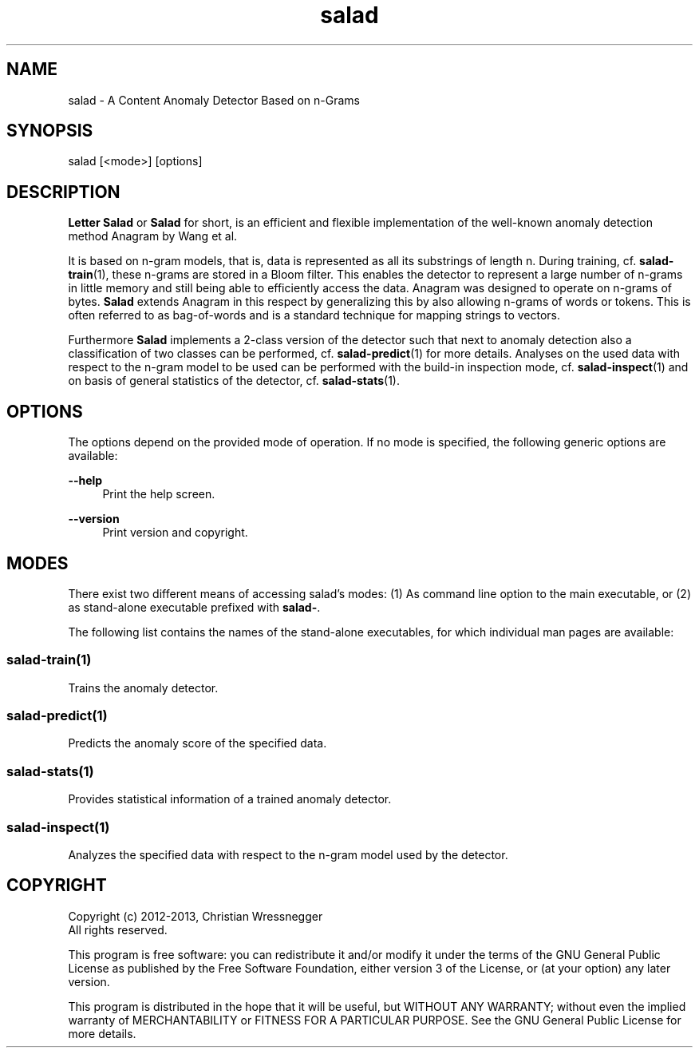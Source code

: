 .TH "salad" 1 "Fri Sep 27 2013" "Letter Salad" \" -*- nroff -*-
.ad l
.nh
.SH NAME
salad \- A Content Anomaly Detector Based on n-Grams 
.SH "SYNOPSIS"
.PP
salad [<mode>] [options]
.SH "DESCRIPTION"
.PP
\fBLetter\fP \fBSalad\fP or \fBSalad\fP for short, is an efficient and flexible implementation of the well-known anomaly detection method Anagram by Wang et al\&. 
.PP
It is based on n-gram models, that is, data is represented as all its substrings of length n\&. During training, cf\&. \fBsalad-train\fP(1), these n-grams are stored in a Bloom filter\&. This enables the detector to represent a large number of n-grams in little memory and still being able to efficiently access the data\&. Anagram was designed to operate on n-grams of bytes\&. \fBSalad\fP extends Anagram in this respect by generalizing this by also allowing n-grams of words or tokens\&. This is often referred to as bag-of-words and is a standard technique for mapping strings to vectors\&.
.PP
Furthermore \fBSalad\fP implements a 2-class version of the detector such that next to anomaly detection also a classification of two classes can be performed, cf\&. \fBsalad-predict\fP(1) for more details\&. Analyses on the used data with respect to the n-gram model to be used can be performed with the build-in inspection mode, cf\&. \fBsalad-inspect\fP(1) and on basis of general statistics of the detector, cf\&. \fBsalad-stats\fP(1)\&. 
.SH "OPTIONS"
.PP
The options depend on the provided mode of operation\&. If no mode is specified, the following generic options are available:
.PP
\fB--help\fP
.RS 4
Print the help screen\&. 
.RE
.PP
\fB--version\fP
.RS 4
Print version and copyright\&.
.RE
.PP
.SH "MODES"
.PP
There exist two different means of accessing salad's modes: (1) As command line option to the main executable, or (2) as stand-alone executable prefixed with \fBsalad-\fP\&.
.PP
The following list contains the names of the stand-alone executables, for which individual man pages are available:
.SS "salad-train(1)"
Trains the anomaly detector\&.
.SS "salad-predict(1)"
Predicts the anomaly score of the specified data\&.
.SS "salad-stats(1)"
Provides statistical information of a trained anomaly detector\&.
.SS "salad-inspect(1)"
Analyzes the specified data with respect to the n-gram model used by the detector\&.
.SH "COPYRIGHT"
.PP
Copyright (c) 2012-2013, Christian Wressnegger
.br
 All rights reserved\&. 
.PP
This program is free software: you can redistribute it and/or modify it under the terms of the GNU General Public License as published by the Free Software Foundation, either version 3 of the License, or (at your option) any later version\&.
.PP
This program is distributed in the hope that it will be useful, but WITHOUT ANY WARRANTY; without even the implied warranty of MERCHANTABILITY or FITNESS FOR A PARTICULAR PURPOSE\&. See the GNU General Public License for more details\&.  
